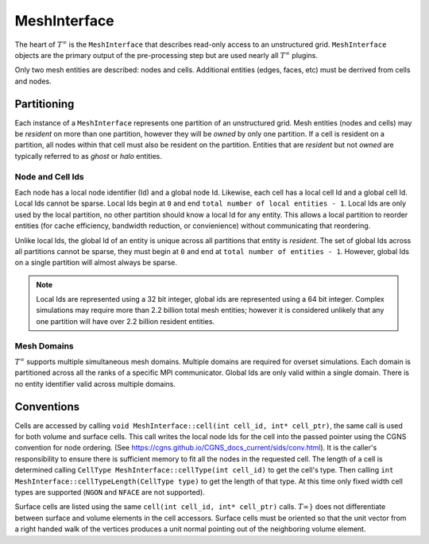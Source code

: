 MeshInterface
===============================
The heart of :math:`T^{\infty}` is the ``MeshInterface`` that describes read-only access to an unstructured grid.
``MeshInterface`` objects are the primary output of the pre-processing step but are used nearly all :math:`T^{\infty}` plugins.

Only two mesh entities are described: nodes and cells.
Additional entities (edges, faces, etc) must be derrived from cells and nodes.

Partitioning
------------

Each instance of a ``MeshInterface`` represents one partition of an unstructured grid.
Mesh entities (nodes and cells) may be *resident* on more than one partition, however they will be *owned*
by only one partition.  If a cell is resident on a partition, all nodes within that cell must
also be resident on the partition.  Entities that are *resident* but not *owned* are typically referred to as *ghost* or *halo* entities.

Node and Cell Ids
~~~~~~~~~~~~~~~~~

Each node has a local node identifier (Id) and a global node Id.  Likewise, each cell has a local cell Id and a global cell Id.
Local Ids cannot be sparse.
Local Ids begin at ``0`` and end ``total number of local entities - 1``.
Local Ids are only used by the local partition, no other partition should know a local Id for any entity.
This allows a local partition to reorder entities (for cache efficiency, bandwidth reduction, or convienience) without communicating that reordering.

Unlike local Ids, the global Id of an entity is unique across all partitions that entity is *resident*.
The set of global Ids across all partitions cannot be sparse, they must begin at ``0`` and end at ``total number of entities - 1``.
However, global Ids on a single partition will almost always be sparse.

.. note::
   Local Ids are represented using a 32 bit integer, global ids are represented using a 64 bit integer.
   Complex simulations may require more than 2.2 billion total mesh entities; however it is considered unlikely that any one partition will have over 2.2 billion resident entities.

Mesh Domains
~~~~~~~~~~~~
:math:`T^{\infty}` supports multiple simultaneous mesh domains.  Multiple domains are required for overset simulations.
Each domain is partitioned across all the ranks of a specific MPI communicator. Global Ids are only valid within a single domain.
There is no entity identifier valid across multiple domains.


Conventions
-----------
Cells are accessed by calling ``void MeshInterface::cell(int cell_id, int* cell_ptr)``, the same call is used for both volume and surface cells.
This call writes the local node Ids for the cell into the passed pointer using the CGNS convention for node ordering.
(See https://cgns.github.io/CGNS_docs_current/sids/conv.html).
It is the caller's responsibility to ensure there is sufficient memory to fit all the nodes in the requested cell.
The length of a cell is determined calling ``CellType MeshInterface::cellType(int cell_id)`` to get the cell's type.
Then calling ``int MeshInterface::cellTypeLength(CellType type)`` to get the length of that type.
At this time only fixed width cell types are supported (``NGON`` and ``NFACE`` are not supported).

Surface cells are listed using the same ``cell(int cell_id, int* cell_ptr)`` calls.  :math:`T^{}\infty}` does not differentiate between surface and volume elements in the cell accessors.
Surface cells must be oriented so that the unit vector from a right handed walk of the vertices produces a unit normal pointing out of the neighboring volume element. 
